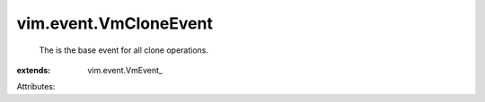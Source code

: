 
vim.event.VmCloneEvent
======================
  The is the base event for all clone operations.
:extends: vim.event.VmEvent_

Attributes:
